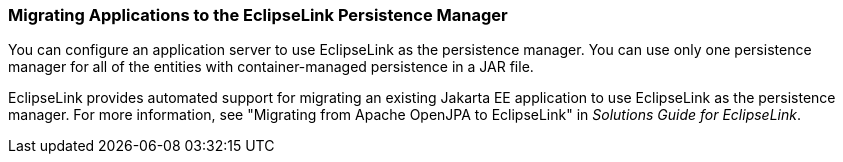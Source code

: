 ///////////////////////////////////////////////////////////////////////////////

    Copyright (c) 2022 Oracle and/or its affiliates. All rights reserved.

    This program and the accompanying materials are made available under the
    terms of the Eclipse Public License v. 2.0, which is available at
    http://www.eclipse.org/legal/epl-2.0.

    This Source Code may also be made available under the following Secondary
    Licenses when the conditions for such availability set forth in the
    Eclipse Public License v. 2.0 are satisfied: GNU General Public License,
    version 2 with the GNU Classpath Exception, which is available at
    https://www.gnu.org/software/classpath/license.html.

    SPDX-License-Identifier: EPL-2.0 OR GPL-2.0 WITH Classpath-exception-2.0

///////////////////////////////////////////////////////////////////////////////
[[APPDEV004]]
=== Migrating Applications to the EclipseLink Persistence Manager

You can configure an application server to use EclipseLink as the
persistence manager. You can use only one persistence manager for all of
the entities with container-managed persistence in a JAR file.

EclipseLink provides automated support for migrating an existing Jakarta
EE application to use EclipseLink as the persistence manager. For more
information, see "Migrating from Apache OpenJPA to EclipseLink" in
_Solutions Guide for EclipseLink_.
